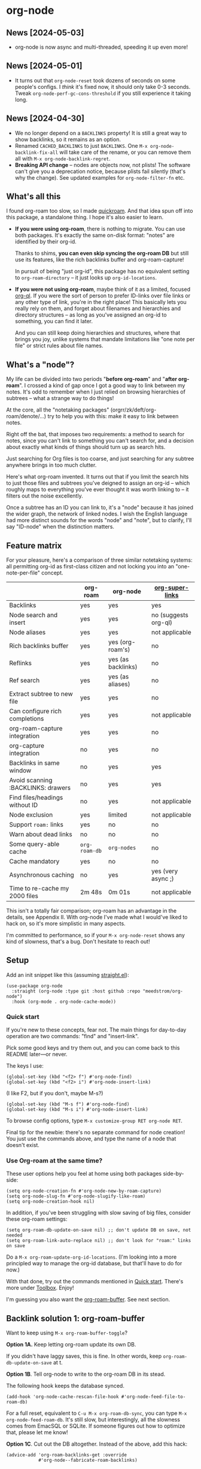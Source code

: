 * org-node
** News [2024-05-03]
- org-node is now async and multi-threaded, speeding it up even more!

** News [2024-05-01]
- It turns out that =org-node-reset= took dozens of seconds on some people's configs.  I /think/ it's fixed now, it should only take 0-3 seconds.  Tweak =org-node-perf-gc-cons-threshold= if you still experience it taking long.

** News [2024-04-30]
- We no longer depend on a =BACKLINKS= property!  It is still a great way to show backlinks, so it remains as an option.
- Renamed =CACHED_BACKLINKS= to just =BACKLINKS=.  One =M-x org-node-backlink-fix-all= will take care of the rename, or you can remove them all with =M-x org-node-backlink-regret=.
- *Breaking API change* -- nodes are objects now, not plists!  The software can't give you a deprecation notice, because plists fail silently (that's why the change).  See updated examples for =org-node-filter-fn= etc.

** What's all this

I found org-roam too slow, so I made [[https://github.com/meedstrom/quickroam][quickroam]].  And that idea spun off into this package, a standalone thing.  I hope it's also easier to learn.

- *If you were using org-roam*, there is nothing to migrate.  You can use both packages.  It's exactly the same on-disk format: "notes" are identified by their org-id.

  Thanks to shims, *you can even skip syncing the org-roam DB* but still use its features, like the rich backlinks buffer and org-roam-capture!

  In pursuit of being "just org-id", this package has no equivalent setting to =org-roam-directory= -- it just looks up =org-id-locations=.

- *If you were not using org-roam*, maybe think of it as a limited, focused [[https://github.com/alphapapa/org-ql][org-ql]].  If you were the sort of person to prefer ID-links over file links or any other type of link, you're in the right place!  This basically lets you really rely on them, and forget about filenames and hierarchies and directory structures -- as long as you've assigned an org-id to something, you can find it later.

  And you can still keep doing hierarchies and structures, where that brings you joy, unlike systems that mandate limitations like "one note per file" or strict rules about file names.

** What's a "node"?

My life can be divided into two periods "*before org-roam*" and "*after org-roam*".  I crossed a kind of gap once I got a good way to link between my notes.  It's odd to remember when I just relied on browsing hierarchies of subtrees -- what a strange way to do things!

At the core, all the "notetaking packages" (orgrr/zk/deft/org-roam/denote/...) try to help you with this: make it easy to link between notes.

Right off the bat, that imposes two requirements: a method to search for notes, since you can't link to something you can't search for, and a decision about exactly what kinds of things should turn up as search hits.

Just searching for Org files is too coarse, and just searching for any subtree anywhere brings in too much clutter.

Here's what org-roam invented.  It turns out that if you limit the search hits to just those files and subtrees you've deigned to assign an org-id -- which roughly maps to everything you've ever thought it was worth linking to -- it filters out the noise excellently.

Once a subtree has an ID you can link to, it's a "node" because it has joined the wider graph, the network of linked nodes.  I wish the English language had more distinct sounds for the words "node" and "note", but to clarify, I'll say "ID-node" when the distinction matters.

** Feature matrix

For your pleasure, here's a comparison of three similar notetaking systems: all permitting org-id as first-class citizen and not locking you into an "one-note-per-file" concept.

|                                    | org-roam    | org-node           | [[https://github.com/toshism/org-super-links][org-super-links]]      |
|------------------------------------+-------------+--------------------+----------------------|
| Backlinks                          | yes         | yes                | yes                  |
| Node search and insert             | yes         | yes                | no (suggests org-ql) |
| Node aliases                       | yes         | yes                | not applicable       |
| Rich backlinks buffer              | yes         | yes (org-roam's)   | no                   |
| Reflinks                           | yes         | yes (as backlinks) | no                   |
| Ref search                         | yes         | yes (as aliases)   | no                   |
| Extract subtree to new file        | yes         | yes                | no                   |
| Can configure rich completions     | yes         | yes                | not applicable       |
| org-roam-capture integration       | yes         | yes                | no                   |
| org-capture integration            | no          | yes                | no                   |
| Backlinks in same window           | no          | yes                | yes                  |
| Avoid scanning :BACKLINKS: drawers | no          | yes                | yes                  |
| Find files/headings without ID     | no          | yes                | not applicable       |
| Node exclusion                     | yes         | limited            | not applicable       |
| Support =roam:= links                | yes         | no                 | no                   |
| Warn about dead links              | no          | no                 | no                   |
|------------------------------------+-------------+--------------------+----------------------|
| Some query-able cache              | =org-roam-db= | =org-nodes=          | no                   |
| Cache mandatory                    | yes         | no                 | no                   |
| Asynchronous caching               | no          | yes                | yes (very async ;)   |
| Time to re-cache my 2000 files     | 2m 48s      | 0m 01s             | not applicable       |

This isn't a totally fair comparison; org-roam has an advantage in the details, see Appendix II.  With org-node I've made what I would've liked to hack on, so it's more simplistic in many aspects.

I'm committed to performance, so if your =M-x org-node-reset= shows any kind of slowness, that's a bug.  Don't hesitate to reach out!

** Setup

Add an init snippet like this (assuming [[https://github.com/radian-software/straight.el][straight.el]]):

#+begin_src elisp
(use-package org-node
  :straight (org-node :type git :host github :repo "meedstrom/org-node")
  :hook (org-mode . org-node-cache-mode))
#+end_src

*** Quick start

If you're new to these concepts, fear not.  The main things for day-to-day operation are two commands: "find" and "insert-link".

# (OK if you love [[https://github.com/meedstrom/org-node?tab=readme-ov-file#org-capture][org-capture]], you might end up using that a lot too, but you know who you are.)

Pick some good keys and try them out, and you can come back to this README later---or never.

The keys I use:

#+begin_src elisp
(global-set-key (kbd "<f2> f") #'org-node-find)
(global-set-key (kbd "<f2> i") #'org-node-insert-link)
#+end_src

(I like F2, but if you don't, maybe M-s?)

#+begin_src elisp
(global-set-key (kbd "M-s f") #'org-node-find)
(global-set-key (kbd "M-s i") #'org-node-insert-link)
#+end_src

To browse config options, type =M-x customize-group RET org-node RET=.

Final tip for the newbie: there's no separate command for node creation!  You just use the commands above, and type the name of a node that doesn't exist.

*** Use Org-roam at the same time?

These user options help you feel at home using both packages side-by-side:

#+begin_src elisp
(setq org-node-creation-fn #'org-node-new-by-roam-capture)
(setq org-node-slug-fn #'org-node-slugify-like-roam)
(setq org-node-creation-hook nil)
#+end_src

In addition, if you've been struggling with slow saving of big files, consider these org-roam settings:

#+begin_src elisp
(setq org-roam-db-update-on-save nil) ;; don't update DB on save, not needed
(setq org-roam-link-auto-replace nil) ;; don't look for "roam:" links on save
#+end_src

Do a =M-x org-roam-update-org-id-locations=.  (I'm looking into a more principled way to manage the org-id database, but that'll have to do for now.)

With that done, try out the commands mentioned in [[https://github.com/meedstrom/org-node?tab=readme-ov-file#quick-start][Quick start]].  There's more under [[https://github.com/meedstrom/org-node?tab=readme-ov-file#toolbox][Toolbox]].  Enjoy!

I'm guessing you also want the [[https://github.com/meedstrom/org-node?tab=readme-ov-file#backlink-solution-1-org-roam-buffer][org-roam-buffer]].  See next section.

** Backlink solution 1: org-roam-buffer

Want to keep using =M-x org-roam-buffer-toggle=?

*Option 1A.*  Keep letting org-roam update its own DB.

If you didn't have laggy saves, this is fine.  In other words, keep =org-roam-db-update-on-save= at t.

*Option 1B*.  Tell org-node to write to the org-roam DB in its stead.

The following hook keeps the database synced.

#+begin_src elisp
(add-hook 'org-node-cache-rescan-file-hook #'org-node-feed-file-to-roam-db)
#+end_src

For a full reset, equivalent to =C-u M-x org-roam-db-sync=, you can type =M-x org-node-feed-roam-db=.  It's still slow, but interestingly, all the slowness comes from EmacSQL or SQLite.  If someone figures out how to optimize that, please let me know!

*Option 1C*.  Cut out the DB altogether.  Instead of the above, add this hack:

#+begin_src elisp
(advice-add 'org-roam-backlinks-get :override
            #'org-node--fabricate-roam-backlinks)
#+end_src

** Backlink solution 2: inside the file
**** *Option 2A*  Let org-node add a =:BACKLINKS:= property to all nodes.

For a first-time run, type =M-x org-node-backlink-fix-all=.  (Don't worry, if you change your mind, you can undo with =M-x org-node-backlink-regret=.)

Then start using the minor mode =org-node-backlink-mode=, which keeps these properties updated.  Init snippet:

#+begin_src elisp
(add-hook 'org-mode-hook #'org-node-backlink-mode)
#+end_src

Please note that if you have huge files, saving them may be slow unless you install and enable [[https://github.com/hlissner/ws-butler][ws-butler-mode]], which provides a great mechanism for org-node to only check the parts of the buffer that changed, so even monster files can be saved fast.

Necessary setup for ws-butler follows.  Users of =auto-save-visited-mode= may want to read [[https://github.com/meedstrom/org-node?tab=readme-ov-file#appendix-iv-ws-butler--org-mode--auto-save-visited-mode--hell][Appendix IV]].

#+begin_src elisp
(add-hook 'org-mode-hook #'ws-butler-mode)
;; Don't scare the org-element cache
(setq ws-butler-keep-whitespace-before-point nil)
#+end_src

**** *Option 2B.*  Let [[https://github.com/toshism/org-super-links][org-super-links]] manage a =:BACKLINKS:...:END:= drawer.

I /think/ the following should work. Totally untested, let me know!

#+begin_src elisp
(add-hook 'org-node-insert-link-hook #'org-node-convert-link-to-super)
#+end_src

** Misc
*** Org-capture

You may have heard that org-roam has its own set of capture templates: the =org-roam-capture-templates=.

It can make sense, for people who fully understand the magic of capture templates.  I didn't, so I was not confident using a second-order abstraction over an already leaky abstraction.

So can we reproduce the functionality on top of vanilla org-capture?  That'd be less scary.  The answer is yes!

Here are some example capture templates. The secret sauce is =(function org-node-capture-target)=.

#+begin_src elisp
(setq org-capture-templates
      '(("n" "ID node")
        ("nc" "Capture to ID node (maybe creating it)"
         plain (function org-node-capture-target) nil
         :empty-lines-after 1)

        ("nv" "Visit ID node (maybe creating it)"
         plain (function org-node-capture-target) nil
         :jump-to-captured t
         :immediate-finish t)

        ;; Sometimes useful with `org-node-insert-link' to make a stub
        ("ni" "Instantly create ID node without content & without visiting"
         plain (function org-node-capture-target) nil
         :immediate-finish t)))
#+end_src

And if you want the commands =org-node-find= & =org-node-insert-link= to likewise outsource to org-capture when creating new nodes:

#+begin_src elisp
(setq org-node-creation-fn #'org-capture)
#+end_src

*** Rich completions

How to see the headings' full outline paths while searching for nodes:

#+begin_src elisp
;; Prepend completions with the heading's outline path
(setq org-node-format-candidate-fn
      (lambda (node title)
        (if-let ((olp (org-node-get-olp node)))
            (concat (string-join olp " > ") " > " title)
          title)))
#+end_src

*** Limitations: excluding notes
The =org-node-filter-fn= works well for ignoring TODO items that happen to have an ID, and ignoring org-drill items and that sort of thing, but beyond that, it has limited utility because unlike org-roam, *child ID nodes of an excluded node are not excluded!*

So let's say you have a big archive file, fulla IDs, and you want to exclude all of it.  Putting a =:ROAM_EXCLUDE: t= at the top won't do it.  As it stands, what I'd suggest is unfortunately, look at the file name.

The point of org-id is to avoid dependence on filenames, but it's often pragmatic to let up on purism just a bit :-) It works well for me to filter out any file or directory that happens to contain "archive" in the name:

#+begin_src elisp
(setq org-node-filter-fn
      (lambda (node)
        (not (or (org-node-get-todo node) ;; Ignore headings with todo state
                 (member "drill" (org-node-get-tags node))
                 (assoc "ROAM_EXCLUDE" (org-node-get-properties node))
                 (string-search "archive" (org-node-get-file-path node))))))
#+end_src

*** Limitations: org-id

In lieu of a convenient =org-roam-update-org-id-locations=, see [[https://github.com/meedstrom/org-node?tab=readme-ov-file#appendix-iii-taking-ownership-of-org-id][Appendix III]] for how to defeat org-id's idiosyncrasies, ensuring org-node knows about all the relevant ID locations.

*** Toolbox

- =org-node-find=
  - A counterpart to =org-roam-node-find=
- =org-node-insert-link=
  - A counterpart to =org-roam-node-insert=
- =org-node-insert-transclusion=
- =org-node-insert-transclusion-as-subtree=
- =org-node-extract-subtree=
  - A bizarro counterpart to =org-roam-extract-subtree=.  Export a subtree at point into a file-level node, leave a link in the source, and make the new node the current buffer.
- =org-node-nodeify-entry=
  - (Trivial) Give an ID to the subtree at point (and run org-node-creation-hook)
- =org-node-insert-heading=
  - (Trivial) Insert a new heading with an ID (and run org-node-creation-hook)
- =org-node-random=
  - Visit a random node
- =org-node-rewrite-links-ask=
  - Look for link descriptions that got out of sync with the current node title, then prompt at each link to update it
- =org-node-rename-file-by-title=
  - Auto-rename the file based on the current =#+title=
- =org-node-rename-asset-and-rewrite-links=
  - Interactively rename an asset such as an image file and try to update all Org links to them
    - NOTE: For now, it only looks for links inside the root directory that it prompts you for, and sub and sub-subdirectories and so on -- but won't find a link in a completely different place.  Like if you have stuff under /stuff linking to stuff in /home, those links won't be updated.
- =org-node-backlink-fix-all=
  - Add =BACKLINKS= property to every node everywhere that should have one
- =org-node-backlink-regret=
  - In case you regret using this package -- remove all =BACKLINKS=

** Appendix I: Rosetta stone

API comparison between org-roam and org-node.

| Action                          | org-roam                           | org-node                                                                                |
|---------------------------------+------------------------------------+-----------------------------------------------------------------------------------------|
| Get ID at point                 | =(org-roam-id-at-point)=             | =(org-id-get nil nil nil t)=                                                              |
| Get node at point               | =(org-roam-node-at-point)=           | =(org-node-at-point)=                                                                     |
| Get list of files               | =(org-roam-list-files)=              | =(seq-uniq (hash-table-values org-id-locations))=                                         |
| Prompt user to pick a node      | =(org-roam-node-read)=               | =(org-node-read)=                                                                         |
| Get backlink objects            | =(org-roam-backlinks-get NODE)=      | =(gethash (org-node id NODE) org-node--links-table)=                                      |
| Get reflink objects             | =(org-roam-reflinks-get NODE)=       | =(gethash (org-node id NODE) org-node--reflinks-table)=                                   |
| Get title                       | =(org-roam-node-title NODE)=         | =(org-node-get-title NODE)=                                                               |
| Get title of file where NODE is | =(org-roam-node-file-title NODE)=    | =(org-node-get-file-title NODE)=                                                          |
| Get ID                          | =(org-roam-node-id NODE)=            | =(org-node-get-id NODE)=                                                                  |
| Get filename                    | =(org-roam-node-file NODE)=          | =(org-node-get-file-path NODE)=                                                           |
| Get tags                        | =(org-roam-node-tags NODE)=          | =(org-node-get-tags NODE)=, no inherited tags                                             |
| Get outline level               | =(org-roam-node-level NODE)=         | =(org-node-get-level NODE)=                                                               |
| Get char position               | =(org-roam-node-point NODE)=         | =(org-node-get-pos NODE)=                                                                 |
| Get properties                  | =(org-roam-node-properties NODE)=    | =(org-node-get-properties NODE)=, no inherited properties                                 |
| Get subtree TODO state          | =(org-roam-node-todo NODE)=          | =(org-node-get-todo NODE)=, only that match global =org-todo-keywords=                      |
| Get subtree SCHEDULED           | =(org-roam-node-scheduled NODE)=     | =(org-node-get-scheduled NODE)=                                                           |
| Get subtree DEADLINE            | =(org-roam-node-deadline NODE)=      | =(org-node-get-deadline NODE)=                                                            |
| Get outline-path                | =(org-roam-node-olp NODE)=           | =(org-node-get-olp NODE)=                                                                 |
| Get =ROAM_REFS=                   | =(org-roam-node-refs NODE)=          | =(org-node-get-refs NODE)=                                                                |
| Get =ROAM_ALIASES=                | =(org-roam-node-aliases NODE)=       | =(org-node-get-aliases NODE)=                                                             |
| Get =ROAM_EXCLUDE=                |                                    | =(assoc "ROAM_EXCLUDE" (org-node-get-properties NODE))=, doesn't inherit parent excludes! |
| Get whether this is a subtree   | =(zerop (org-roam-node-level NODE))= | =(org-node-get-is-subtree NODE)=                                                          |
| Get subtree heading sans TODO   | =(org-roam-node-title NODE)=         | =(org-node--visit-get-true-heading NODE)=                                                 |
| Get subtree priority            | =(org-roam-node-priority NODE)=      |                                                                                         |
| Ensure fresh data               | =(org-roam-db-sync)=                 | =(org-node-cache-ensure-fresh)=                                                           |


** Appendix II: Pros of org-roam

1. It is the most general toolkit.  Take a function like =org-roam-id-at-point=.  Why does it exist, when you could use =(org-id-get nil nil nil t)=?  Well, the org-roam version ignores those ancestor headings that have an ID but have been marked not to count as "Roam nodes", so it travels further up the tree until it finds one that is indeed "a Roam node".

   - This brings good to some users.  Complexity is not the enemy.  It's just a bit of a YAML vs TOML situation.  Or lsp-mode vs eglot.  I prefer to try to be "closer to the metal", use vanilla =org-capture= instead of =org-roam-capture=, look up vanilla =org-id-locations= instead of =org-roam-directory= etc.  Not have so many wrappers.

2. Take the variable =org-roam-mode-sections=.  Under any ordinary Emacs Lisp package, this would just be a list of functions.  But in fact, you can add to it a cons cell of a function plus the arguments to pass to it.  I like programmability, but this is ... oriented towards people who aren't programmers, I think.

   - It does make the org-roam source code a slower read.  You scratch your head and ask "Why is it made that way?"  Then you see, and you say "Ah, but /I/ don't need that!"  Well, maybe someone does.

3. Take the variable =org-roam-node-display-templates=.  At least, others may consider this a pro, but for my tastes no.  I try to let people customize with little lambdas and provide examples of how they'd get some result or other.  This instead has the dream UI where you can just set the variable to a string "${olp} ${tags} ${title}" or some such and be done with it.  Problem is it's a new mini-DSL (domain-specific language), and when you learn it you miss out on an elisp lesson.  Convenient for beginners but also /keeps/ them beginners.

** Appendix III: Taking ownership of org-id

Let's say most of your Org files sit in a folder =/home/kept/notes/= but some others are outside, scattered here and there, plus you'd like to try not depending on the handy =org-roam-update-org-id-locations=.

The challenges with org-id:

1. The classic way to tell it where to look for IDs is adding the directories to =org-agenda-files=.
   - Unfortunately with thousands of files, this slows down the agenda something extreme.  Not an option.
2. An alternative way is to populate =org-id-extra-files= or =org-agenda-text-search-extra-files=.
   - See snippet A, but unfortunately with thousands of files this slows down =M-x customize-group= for org-id or org-agenda something extreme.
   - Sounds like org-id could use a patch... I'll email someone about it...eventually
3. To sidestep the small problem with #2, you could trust in org-id to keep itself updated, because it does that every time your Emacs creates or sees an ID.  You regenerate org-id-locations /once/ (or well, once every time you wipe .emacs.d).  See snippets B or C.
4. org-id complains about duplicate IDs because it's also looking in e.g. the versioned backups generated by Logseq
   - So, you need some sort of exclusion ruleset.
     - For an elisp-only way, see snippets A or B.
     - A /natural/ way is to obey =.ignore= or =.gitignore=, if you already keep such files.  I've found no elisp gitignore parser, but see snippet C for a way to use ripgrep's builtin parser.
   - Why org-roam didn't give you this problem?  It has actually been suppressing org-id errors!
5. If your Emacs quits unexpectedly, it can *forget many ID locations!*  To ensure it remembers, either use a hook like
   : (add-hook 'after-save-hook
   :  (defun my-save-id-soon ()
   :    (run-with-idle-timer 10 t #'org-id-locations-save)))
   or enable =eager-state-preempt-kill-emacs-hook-mode= from [[https://github.com/meedstrom/eager-state][eager-state]].

Snippet A
#+begin_src elisp
;; Populate `org-id-extra-files'
(dolist (file (mapcan (lambda (dir)
                        (directory-files-recursively dir "\\.org$"))
                      '(;; Example values
                        "/home/kept/notes/"
                        "/home/kept/project1/"
                        "/home/kept/project2/")))
  (or (string-search "/logseq/bak/" file)
      (string-search "/logseq/version-files/" file)
      (push file org-id-extra-files)))

;; Then run M-x org-id-update-id-locations to update your current session.
#+end_src

Snippet B
#+begin_src elisp
;; Populate org-id without setting `org-id-extra-files'. Only do it if
;; `org-id-locations-file' is gone.
(unless (and (null org-id-locations)
             (file-exists-p org-id-locations-file)
             (org-id-locations-load)
             (hash-table-empty-p org-id-locations))
  (org-id-update-id-locations
   (seq-remove (lambda (file)
                 (or (string-search "/logseq/bak/" file)
                     (string-search "/logseq/version-files/" file)))
               (mapcan (lambda (dir)
                         (directory-files-recursively dir "\\.org$"))
                       '(;; Example values
                         "/home/kept/notes/"
                         "/home/kept/project1/"
                         "/home/kept/project2/")))))
#+end_src

Snippet C
#+begin_src elisp
;; Populate org-id without setting `org-id-extra-files'. Only do it if
;; `org-id-locations-file' is gone.
(unless (and (null org-id-locations)
             (file-exists-p org-id-locations-file)
             (org-id-locations-load)
             (hash-table-empty-p org-id-locations))
  (dolist (default-directory '(;; Example values
                               "/home/kept/notes/"
                               "/home/kept/project1/"
                               "/home/kept/project2/"))
    ;; Borrow ripgrep's ability to obey .ignore/.gitignore
    (org-id-update-id-locations
     (split-string (shell-command-to-string "rg -ilt org :ID:") "\n" t))))
#+end_src


Bonus snippet: full reset

#+begin_src elisp
;; FOR TESTING: wipe all records
;; You ONLY need to wipe if it won't shut up about duplicates!
(progn (delete-file org-id-locations-file)
       (setq org-id-locations nil)
       (setq org-id--locations-checksum nil)
       (setq org-agenda-text-search-extra-files nil)
       (setq org-id-files nil)
       (setq org-id-extra-files nil))
#+end_src

** Appendix IV: ws-butler + org-mode + auto-save-visited-mode = hell

If you want to try Option 2A for backlinks, there's an issue for users of =auto-save-visited-mode=.  If you have already used that mode together with ws-butler in the past, you've probably ended up setting =ws-butler-keep-whitespace-before-point= to =t=, else it [[https://github.com/doomemacs/doomemacs/pull/7843][makes point jump every 5 seconds]]!  Very distracting!

But after setting it to =t=, the org-element parser started whining about "unregistered buffer modifications", so then you compromised by turning off ws-butler for org-mode specifically.  Right?  My story anyway.

Now it's time to fix this once and for all.

Two options:

1. Use this advice:
   #+begin_src elisp
   ;; At some point (9.5?) the org-element cache started warning about
   ;; unregistered buffer modifications, but that's part of how ws-butler does its
   ;; work, so stop the warnings.
   (after! org-element
     (advice-add 'org-element--cache-sync :before
                 (defun my-pretend-correct-buffer-size (&rest _)
                   (setq org-element--cache-last-buffer-size (buffer-size)))))
   #+end_src

2. Quit using auto-save-visited-mode -- there's a way to repurpose the classic auto-save system to grant you a similar luxury:

   #+begin_src elisp
   (setq auto-save-timeout 5)
   (setq auto-save-no-message t)
   ;; Just save all files after 40 idle seconds, do not even ask
   (setq my-mass-save-timer (run-wi th-idle-timer 40 t #'save-some-buffers t))
   ;; Automatically do the "M-x recover-this-file" thing if emacs crashed before
   ;; those 40 seconds
   (add-hook 'find-file-hook
             (defun my-auto-recover-this-file ()
               (when (file-newer-than-file-p (or buffer-auto-save-file-name
                                                 (make-auto-save-file-name))
                                             buffer-file-name)
                 (recover-file buffer-file-name))))
   #+end_src
